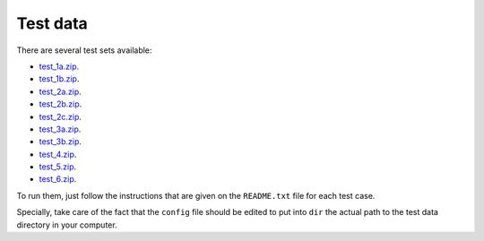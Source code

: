 Test data
*********

There are several test sets available:

- `test_1a.zip <http://evolution6.i3s.up.pt/static/auto-phylo/v2/test_data/test_1a.zip>`_.
- `test_1b.zip <http://evolution6.i3s.up.pt/static/auto-phylo/v2/test_data/test_1b.zip>`_.
- `test_2a.zip <http://evolution6.i3s.up.pt/static/auto-phylo/v2/test_data/test_2a.zip>`_.
- `test_2b.zip <http://evolution6.i3s.up.pt/static/auto-phylo/v2/test_data/test_2b.zip>`_.
- `test_2c.zip <http://evolution6.i3s.up.pt/static/auto-phylo/v2/test_data/test_2c.zip>`_.
- `test_3a.zip <http://evolution6.i3s.up.pt/static/auto-phylo/v2/test_data/test_3a.zip>`_.
- `test_3b.zip <http://evolution6.i3s.up.pt/static/auto-phylo/v2/test_data/test_3b.zip>`_.
- `test_4.zip <http://evolution6.i3s.up.pt/static/auto-phylo/v2/test_data/test_4.zip>`_.
- `test_5.zip <http://evolution6.i3s.up.pt/static/auto-phylo/v2/test_data/test_5.zip>`_.
- `test_6.zip <http://evolution6.i3s.up.pt/static/auto-phylo/v2/test_data/test_6.zip>`_.

To run them, just follow the instructions that are given on the ``README.txt`` file for each test case. 

Specially, take care of the fact that the ``config`` file should be edited to put into ``dir`` the actual path to the test data directory in your computer.
